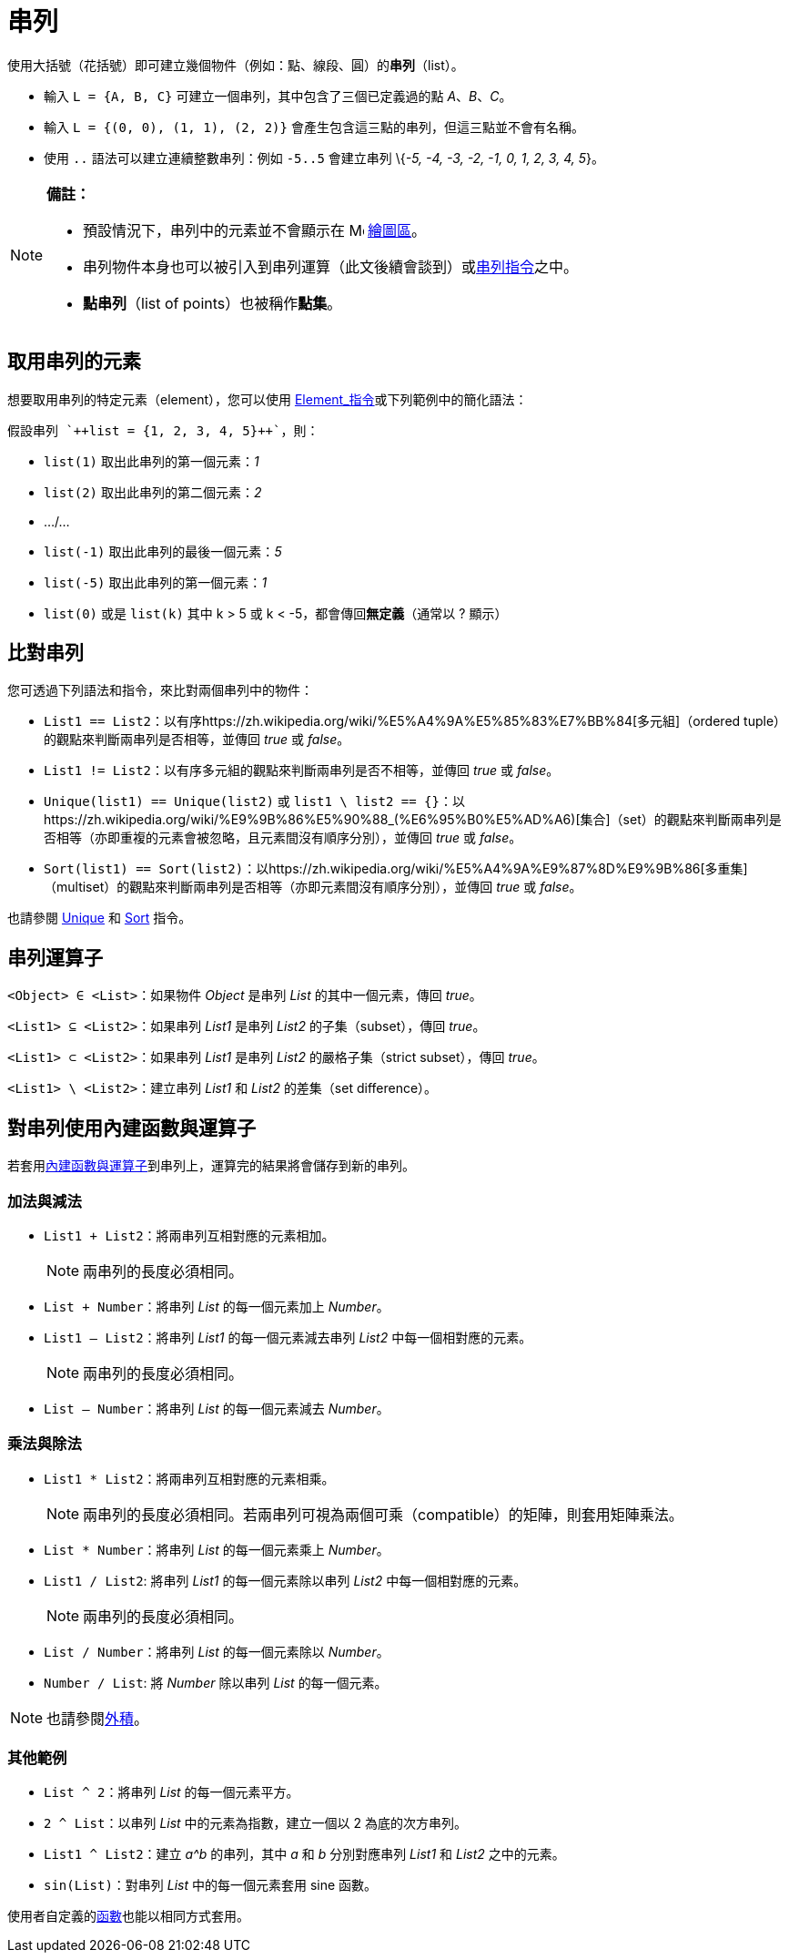 = 串列
:page-en: Lists
ifdef::env-github[:imagesdir: /zh/modules/ROOT/assets/images]

使用大括號（花括號）即可建立幾個物件（例如：點、線段、圓）的**串列**（list）。

[EXAMPLE]
====


* 輸入 `++L = {A, B, C}++` 可建立一個串列，其中包含了三個已定義過的點 _A_、_B_、_C_。
* 輸入 `++L = {(0, 0), (1, 1), (2, 2)}++` 會產生包含這三點的串列，但這三點並不會有名稱。
* 使用 `++..++` 語法可以建立連續整數串列：例如 `++-5..5++` 會建立串列 \{_-5, -4, -3, -2, -1, 0, 1, 2, 3, 4, 5_}。

====

[NOTE]
====

*備註：*

* 預設情況下，串列中的元素並不會顯示在 image:16px-Menu_view_graphics.svg.png[Menu view graphics.svg,width=16,height=16]
xref:/繪圖區.adoc[繪圖區]。
* 串列物件本身也可以被引入到串列運算（此文後續會談到）或xref:/commands/串列.adoc[串列指令]之中。
* *點串列*（list of points）也被稱作**點集**。

====

== 取用串列的元素

想要取用串列的特定元素（element），您可以使用 xref:/commands/Element.adoc[Element_指令]或下列範例中的簡化語法：

[EXAMPLE]
====
 假設串列 `++list = {1, 2, 3, 4, 5}++`，則：

* `++list(1)++` 取出此串列的第一個元素：_1_
* `++list(2)++` 取出此串列的第二個元素：_2_
* .../...
* `++list(-1)++` 取出此串列的最後一個元素：_5_
* `++list(-5)++` 取出此串列的第一個元素：_1_
* `++list(0)++` 或是 `++list(k)++` 其中 k > 5 或 k < -5，都會傳回**無定義**（通常以 ? 顯示）

====

== 比對串列

您可透過下列語法和指令，來比對兩個串列中的物件：

* `++List1 == List2++`：以有序https://zh.wikipedia.org/wiki/%E5%A4%9A%E5%85%83%E7%BB%84[多元組]（ordered
tuple）的觀點來判斷兩串列是否相等，並傳回 _true_ 或 _false_。
* `++List1 != List2++`：以有序多元組的觀點來判斷兩串列是否不相等，並傳回 _true_ 或 _false_。
* `++Unique(list1) == Unique(list2)++` 或
`++list1 \ list2 == {}++`：以https://zh.wikipedia.org/wiki/%E9%9B%86%E5%90%88_(%E6%95%B0%E5%AD%A6)[集合]（set）的觀點來判斷兩串列是否相等（亦即重複的元素會被忽略，且元素間沒有順序分別），並傳回
_true_ 或 _false_。
* `++Sort(list1) == Sort(list2)++`：以https://zh.wikipedia.org/wiki/%E5%A4%9A%E9%87%8D%E9%9B%86[多重集]（multiset）的觀點來判斷兩串列是否相等（亦即元素間沒有順序分別），並傳回
_true_ 或 _false_。

也請參閱 xref:/commands/Unique.adoc[Unique] 和 xref:/commands/Sort.adoc[Sort] 指令。

== 串列運算子

`++<Object> ∈ <List>++`：如果物件 _Object_ 是串列 _List_ 的其中一個元素，傳回 _true_。

`++<List1> ⊆ <List2>++`：如果串列 _List1_ 是串列 _List2_ 的子集（subset），傳回 _true_。

`++<List1> ⊂ <List2>++`：如果串列 _List1_ 是串列 _List2_ 的嚴格子集（strict subset），傳回 _true_。

`++<List1> \ <List2>++`：建立串列 _List1_ 和 _List2_ 的差集（set difference）。

== 對串列使用內建函數與運算子

若套用xref:/內建函數與運算子.adoc[內建函數與運算子]到串列上，運算完的結果將會儲存到新的串列。

=== 加法與減法

* `++List1 + List2++`：將兩串列互相對應的元素相加。
+
[NOTE]
====
兩串列的長度必須相同。

====
* `++List + Number++`：將串列 _List_ 的每一個元素加上 _Number_。
* `++List1 – List2++`：將串列 _List1_ 的每一個元素減去串列 _List2_ 中每一個相對應的元素。
+
[NOTE]
====
兩串列的長度必須相同。

====
* `++List – Number++`：將串列 _List_ 的每一個元素減去 _Number_。

=== 乘法與除法

* `++List1 * List2++`：將兩串列互相對應的元素相乘。
+
[NOTE]
====
兩串列的長度必須相同。若兩串列可視為兩個可乘（compatible）的矩陣，則套用矩陣乘法。

====
* `++List * Number++`：將串列 _List_ 的每一個元素乘上 _Number_。
* `++List1 / List2++`: 將串列 _List1_ 的每一個元素除以串列 _List2_ 中每一個相對應的元素。
+
[NOTE]
====
兩串列的長度必須相同。

====
* `++List / Number++`：將串列 _List_ 的每一個元素除以 _Number_。
* `++Number / List++`: 將 _Number_ 除以串列 _List_ 的每一個元素。

[NOTE]
====
也請參閱xref:/點與向量.adoc[外積]。

====

=== 其他範例

* `++List ^ 2++`：將串列 _List_ 的每一個元素平方。
* `++2 ^ List++`：以串列 _List_ 中的元素為指數，建立一個以 2 為底的次方串列。
* `++List1 ^ List2++`：建立 _a^b_ 的串列，其中 _a_ 和 _b_ 分別對應串列 _List1_ 和 _List2_ 之中的元素。
* `++sin(List)++`：對串列 _List_ 中的每一個元素套用 sine 函數。

使用者自定義的xref:/函數.adoc[函數]也能以相同方式套用。

